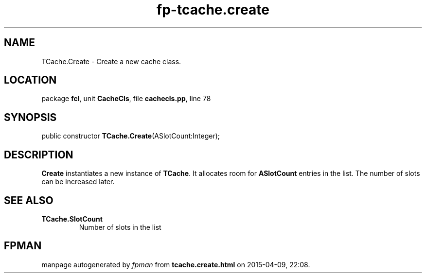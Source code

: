 .\" file autogenerated by fpman
.TH "fp-tcache.create" 3 "2014-03-14" "fpman" "Free Pascal Programmer's Manual"
.SH NAME
TCache.Create - Create a new cache class.
.SH LOCATION
package \fBfcl\fR, unit \fBCacheCls\fR, file \fBcachecls.pp\fR, line 78
.SH SYNOPSIS
public constructor \fBTCache.Create\fR(ASlotCount:Integer);
.SH DESCRIPTION
\fBCreate\fR instantiates a new instance of \fBTCache\fR. It allocates room for \fBASlotCount\fR entries in the list. The number of slots can be increased later.


.SH SEE ALSO
.TP
.B TCache.SlotCount
Number of slots in the list

.SH FPMAN
manpage autogenerated by \fIfpman\fR from \fBtcache.create.html\fR on 2015-04-09, 22:08.

